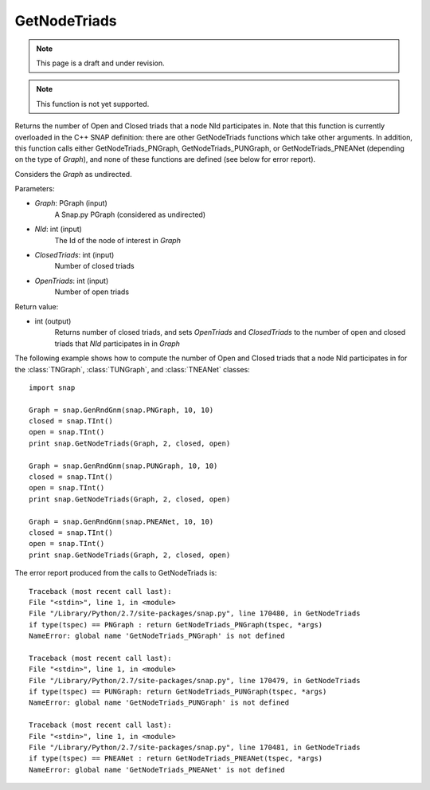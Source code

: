 GetNodeTriads
'''''''''''''
.. note::

    This page is a draft and under revision.


.. function:: int GetNodeTriads(Graph, NId, ClosedTriads, OpenTriads)

.. note::

    This function is not yet supported.

Returns the number of Open and Closed triads that a node NId participates in.  Note that this function is currently overloaded in the C++ SNAP definition: there are other GetNodeTriads functions which take other arguments.  In addition, this function calls either GetNodeTriads_PNGraph, GetNodeTriads_PUNGraph, or GetNodeTriads_PNEANet (depending on the type of *Graph*), and none of these functions are defined (see below for error report).

Considers the *Graph* as undirected.

Parameters:

- *Graph*: PGraph (input)
    A Snap.py PGraph (considered as undirected)

- *NId*: int (input)
	The Id of the node of interest in *Graph*

- *ClosedTriads*: int (input)
	Number of closed triads

- *OpenTriads*: int (input)
	Number of open triads

Return value:

- int (output)
    Returns number of closed triads, and sets *OpenTriads* and *ClosedTriads* to the number of open and closed triads that *NId* participates in in *Graph*

The following example shows how to compute the number of Open and Closed triads that a node NId participates in for the :class:`TNGraph`, :class:`TUNGraph`, and :class:`TNEANet` classes::

    import snap

    Graph = snap.GenRndGnm(snap.PNGraph, 10, 10)
    closed = snap.TInt()
    open = snap.TInt()
    print snap.GetNodeTriads(Graph, 2, closed, open)

    Graph = snap.GenRndGnm(snap.PUNGraph, 10, 10)
    closed = snap.TInt()
    open = snap.TInt()
    print snap.GetNodeTriads(Graph, 2, closed, open)

    Graph = snap.GenRndGnm(snap.PNEANet, 10, 10)
    closed = snap.TInt()
    open = snap.TInt()
    print snap.GetNodeTriads(Graph, 2, closed, open)

The error report produced from the calls to GetNodeTriads is::

    Traceback (most recent call last):
    File "<stdin>", line 1, in <module>
    File "/Library/Python/2.7/site-packages/snap.py", line 170480, in GetNodeTriads
    if type(tspec) == PNGraph : return GetNodeTriads_PNGraph(tspec, *args)
    NameError: global name 'GetNodeTriads_PNGraph' is not defined
	
    Traceback (most recent call last):
    File "<stdin>", line 1, in <module>
    File "/Library/Python/2.7/site-packages/snap.py", line 170479, in GetNodeTriads
    if type(tspec) == PUNGraph: return GetNodeTriads_PUNGraph(tspec, *args)
    NameError: global name 'GetNodeTriads_PUNGraph' is not defined
	
    Traceback (most recent call last):
    File "<stdin>", line 1, in <module>
    File "/Library/Python/2.7/site-packages/snap.py", line 170481, in GetNodeTriads
    if type(tspec) == PNEANet : return GetNodeTriads_PNEANet(tspec, *args)
    NameError: global name 'GetNodeTriads_PNEANet' is not defined
